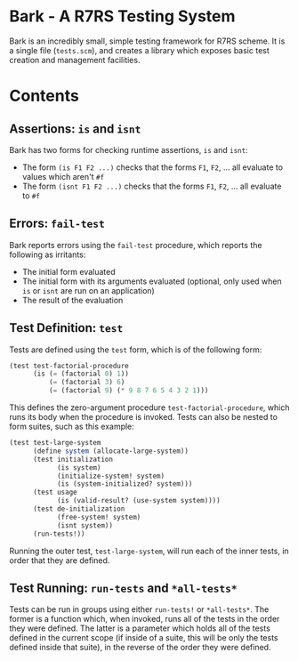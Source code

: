 * Bark - A R7RS Testing System

Bark is an incredibly small, simple testing framework for R7RS scheme. It is a single file (=tests.scm=), and creates a library which exposes basic test creation and management facilities. 

* Contents
** Assertions: =is= and =isnt=

Bark has two forms for checking runtime assertions, =is= and =isnt=:
- The form =(is F1 F2 ...)= checks that the forms =F1=, =F2=, ... all evaluate to values which aren't =#f=
- The form =(isnt F1 F2 ...)= checks that the forms =F1=, =F2=, ... all evaluate to =#f=

** Errors: =fail-test=

Bark reports errors using the =fail-test= procedure, which reports the following as irritants:
- The initial form evaluated
- The initial form with its arguments evaluated (optional, only used when =is= or =isnt= are run on an application)
- The result of the evaluation

** Test Definition: =test=

Tests are defined using the =test= form, which is of the following form:

#+begin_src scheme
(test test-factorial-procedure
      (is (= (factorial 0) 1))
          (= (factorial 3) 6)
          (= (factorial 9) (* 9 8 7 6 5 4 3 2 1)))
#+end_src

This defines the zero-argument procedure =test-factorial-procedure=, which runs its body when the procedure is invoked. Tests can also be nested to form suites, such as this example:

#+begin_src scheme
(test test-large-system
      (define system (allocate-large-system))
      (test initialization
            (is system)
            (initialize-system! system)
            (is (system-initialized? system)))
      (test usage
            (is (valid-result? (use-system system))))
      (test de-initialization
            (free-system! system)
            (isnt system))
      (run-tests!))
#+end_src

Running the outer test, =test-large-system=, will run each of the inner tests, in order that they are defined.

** Test Running: =run-tests= and =*all-tests*=

Tests can be run in groups using either =run-tests!= or =*all-tests*=. The former is a function which, when invoked, runs all of the tests in the order they were defined. The latter is a parameter which holds all of the tests defined in the current scope (if inside of a suite, this will be only the tests defined inside that suite), in the reverse of the order they were defined.
